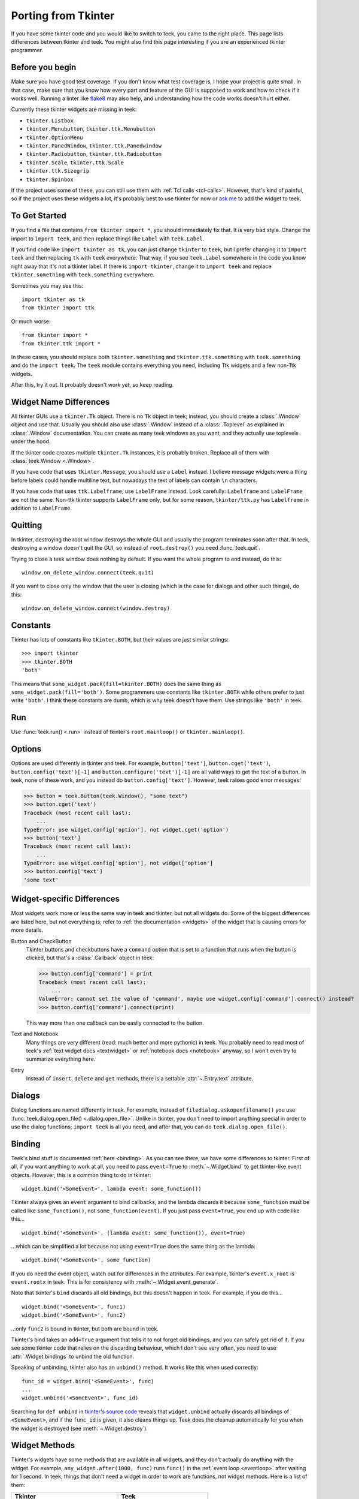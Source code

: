 .. _tkinter:

Porting from Tkinter
====================

If you have some tkinter code and you would like to switch to teek, you came
to the right place. This page lists differences between tkinter and teek.
You might also find this page interesting if you are an experienced tkinter
programmer.


Before you begin
----------------

Make sure you have good test coverage. If you don't know what test coverage is,
I hope your project is quite small. In that case, make sure that you know how
every part and feature of the GUI is supposed to work and how to check if it
works well. Running a linter like flake8_ may also help, and understanding how
the code works doesn't hurt either.

.. _flake8: http://flake8.pycqa.org/en/latest/

Currently these tkinter widgets are missing in teek:

* ``tkinter.Listbox``
* ``tkinter.Menubutton``, ``tkinter.ttk.Menubutton``
* ``tkinter.OptionMenu``
* ``tkinter.PanedWindow``, ``tkinter.ttk.Panedwindow``
* ``tkinter.Radiobutton``, ``tkinter.ttk.Radiobutton``
* ``tkinter.Scale``, ``tkinter.ttk.Scale``
* ``tkinter.ttk.Sizegrip``
* ``tkinter.Spinbox``

If the project uses some of these, you can still use them with
:ref:`Tcl calls <tcl-calls>`. However, that's kind of painful, so if the
project uses these widgets a lot, it's probably best to use tkinter for now or
`ask me <https://github.com/Akuli/teek/issues/new>`_ to add the widget to
teek.


To Get Started
--------------

If you find a file that contains ``from tkinter import *``, you should
immediately fix that. It is very bad style. Change the import to
``import teek``, and then replace things like ``Label`` with
``teek.Label``.

If you find code like ``import tkinter as tk``, you can just change ``tkinter``
to ``teek``, but I prefer changing it to ``import teek`` and then replacing
``tk`` with ``teek`` everywhere. That way, if you see ``teek.Label`` somewhere
in the code you know right away that it's not a tkinter label. If there is
``import tkinter``, change it to ``import teek`` and replace
``tkinter.something`` with ``teek.something`` everywhere.

Sometimes you may see this::

    import tkinter as tk
    from tkinter import ttk

Or much worse::

    from tkinter import *
    from tkinter.ttk import *

In these cases, you should replace both ``tkinter.something`` and
``tkinter.ttk.something`` with ``teek.something`` and do the
``import teek``. The ``teek`` module contains everything you need, including
Ttk widgets and a few non-Ttk widgets.

After this, try it out. It probably doesn't work yet, so keep reading.


Widget Name Differences
-----------------------

All tkinter GUIs use a ``tkinter.Tk`` object. There is no ``Tk`` object in
teek; instead, you should create a :class:`.Window` object and use that.
Usually you should also use :class:`.Window` instead of a :class:`.Toplevel` as
explained in :class:`.Window` documentation. You can create as many teek
windows as you want, and they actually use toplevels under the hood.

If the tkinter code creates multiple ``tkinter.Tk`` instances, it is probably
broken. Replace all of them with :class:`teek.Window <.Window>`.

If you have code that uses ``tkinter.Message``, you should use a ``Label``
instead. I believe message widgets were a thing before labels could handle
multiline text, but nowadays the text of labels can contain ``\n`` characters.

If you have code that uses ``ttk.Labelframe``, use ``LabelFrame`` instead. Look
carefully: ``Labelframe`` and ``LabelFrame`` are not the same. Non-ttk tkinter
supports ``LabelFrame`` only, but for some reason, ``tkinter/ttk.py`` has
``Labelframe`` in addition to ``LabelFrame``.


Quitting
--------

In tkinter, destroying the root window destroys the whole GUI and usually the
program terminates soon after that. In teek, destroying a window doesn't
quit the GUI, so instead of ``root.destroy()`` you need :func:`teek.quit`.

Trying to close a teek window does nothing by default. If you want the whole
program to end instead, do this::

    window.on_delete_window.connect(teek.quit)

If you want to close only the window that the user is closing (which is the
case for dialogs and other such things), do this::

    window.on_delete_window.connect(window.destroy)


Constants
---------

Tkinter has lots of constants like ``tkinter.BOTH``, but their values are just
similar strings::

    >>> import tkinter
    >>> tkinter.BOTH
    'both'

This means that ``some_widget.pack(fill=tkinter.BOTH)`` does the same thing as
``some_widget.pack(fill='both')``. Some programmers use constants like
``tkinter.BOTH`` while others prefer to just write ``'both'``. I think these
constants are dumb, which is why teek doesn't have them. Use strings like
``'both'`` in teek.


Run
---

Use :func:`teek.run() <.run>` instead of tkinter's ``root.mainloop()``
or ``tkinter.mainloop()``.


Options
-------

Options are used differently in tkinter and teek. For example,
``button['text']``, ``button.cget('text')``, ``button.config('text')[-1]`` and
``button.configure('text')[-1]`` are all valid ways to get the text of a button.
In teek, none of these work, and you instead do ``button.config['text']``.
However, teek raises good error messages:

>>> button = teek.Button(teek.Window(), "some text")
>>> button.cget('text')
Traceback (most recent call last):
    ...
TypeError: use widget.config['option'], not widget.cget('option')
>>> button['text']
Traceback (most recent call last):
    ...
TypeError: use widget.config['option'], not widget['option']
>>> button.config['text']
'some text'


Widget-specific Differences
---------------------------

Most widgets work more or less the same way in teek and tkinter, but not all
widgets do. Some of the biggest differences are listed here, but not everything
is; refer to :ref:`the documentation <widgets>` of the widget that is causing
errors for more details.

Button and CheckButton
    Tkinter buttons and checkbuttons have a ``command`` option that is set to a
    function that runs when the button is clicked, but that's a
    :class:`.Callback` object in teek:

    >>> button.config['command'] = print
    Traceback (most recent call last):
        ...
    ValueError: cannot set the value of 'command', maybe use widget.config['command'].connect() instead?
    >>> button.config['command'].connect(print)

    This way more than one callback can be easily connected to the button.

Text and Notebook
    Many things are very different (read: much better and more pythonic) in
    teek. You probably need to read most of teek's
    :ref:`text widget docs <textwidget>` or :ref:`notebook docs <notebook>`
    anyway, so I won't even try to summarize everything here.

Entry
    Instead of ``insert``, ``delete`` and ``get`` methods, there is a settable
    :attr:`~.Entry.text` attribute.


Dialogs
-------

Dialog functions are named differently in teek. For example, instead of
``filedialog.askopenfilename()`` you use
:func:`teek.dialog.open_file() <.dialog.open_file>`. Unlike in tkinter, you don't
need to import anything special in order to use the dialog functions;
``import teek`` is all you need, and after that, you can do
``teek.dialog.open_file()``.


.. _tkinter-binding:

Binding
-------

Teek's bind stuff is documented :ref:`here <binding>`. As you can see there,
we have some differences to tkinter. First of all, if you want anything to work
at all, you need to pass ``event=True`` to :meth:`~.Widget.bind` to get
tkinter-like event objects. However, this is a common thing to do in tkinter::

    widget.bind('<SomeEvent>', lambda event: some_function())

Tkinter always gives an ``event`` argument to bind callbacks, and the lambda
discards it because ``some_function`` must be called like ``some_function()``,
not ``some_function(event)``. If you just pass ``event=True``, you end up with
code like this...
::

    widget.bind('<SomeEvent>', (lambda event: some_function()), event=True)

...which can be simplified a lot because not using ``event=True`` does the same
thing as the lambda::

    widget.bind('<SomeEvent>', some_function)

If you do need the event object, watch out for differences in the attributes.
For example, tkinter's ``event.x_root`` is ``event.rootx`` in teek. This is
for consistency with :meth:`~.Widget.event_generate`.

Note that tkinter's ``bind`` discards all old bindings, but this doesn't happen
in teek. For example, if you do this...
::

    widget.bind('<SomeEvent>', func1)
    widget.bind('<SomeEvent>', func2)

...only ``func2`` is bound in tkinter, but both are bound in teek.

Tkinter's bind takes an ``add=True`` argument that tells it to not forget old
bindings, and you can safely get rid of it. If you see some tkinter code that
relies on the discarding behaviour, which I don't see very often, you need to
use :attr:`.Widget.bindings` to unbind the old function.

Speaking of unbinding, tkinter also has an ``unbind()`` method. It works like
this when used correctly::

    func_id = widget.bind('<SomeEvent>', func)
    ...
    widget.unbind('<SomeEvent>', func_id)

Searching for ``def unbind`` in
`tkinter's source code <https://github.com/python/cpython/blob/master/Lib/tkinter/__init__.py>`_
reveals that ``widget.unbind`` actually discards all bindings of
``<SomeEvent>``, and if the ``func_id`` is given, it also cleans things up.
Teek does the cleanup automatically for you when the widget is destroyed
(see :meth:`~.Widget.destroy`).


Widget Methods
--------------

Tkinter's widgets have some methods that are available in all widgets, and they
don't actually do anything with the widget. For example,
``any_widget.after(1000, func)`` runs ``func()`` in the
:ref:`event loop <eventloop>` after waiting for 1 second. In teek, things
that don't need a widget in order to work are functions, not widget methods.
Here is a list of them:

+-------------------------------------------+-------------------------------+
| Tkinter                                   | Teek                          |
+===========================================+===============================+
| ``any_widget.after(milliseconds, cb)``    | :func:`teek.after`            |
+-------------------------------------------+-------------------------------+
| ``any_widget.after_idle(cb)``             | :func:`teek.after_idle`       |
+-------------------------------------------+-------------------------------+
| ``any_widget.update()``                   | :func:`teek.update`           |
+-------------------------------------------+-------------------------------+
| ``any_widget.tk.call()``                  | :func:`teek.tcl_call`         |
+-------------------------------------------+-------------------------------+
| ``any_widget.tk.eval()``                  | :func:`teek.tcl_eval`         |
+-------------------------------------------+-------------------------------+
| ``any_widget.tk.createcommand()``         | :func:`teek.create_command`   |
+-------------------------------------------+-------------------------------+
| ``any_widget.tk.deletecommand()``         | :func:`teek.delete_command`   |
+-------------------------------------------+-------------------------------+
| ``any_widget.mainloop()``                 | :func:`teek.run`              |
+-------------------------------------------+-------------------------------+
| ``root.destroy()``                        | :func:`teek.quit`             |
+-------------------------------------------+-------------------------------+

There are also some things that must be done with ``any_widget.tk.call()`` in
tkinter, but teek has nicer support for them:

+-----------------------------------------------+--------------------------------+
| Tkinter                                       | Teek                           |
+===============================================+================================+
| ``any_widget.call('tk', 'windowingsystem')``  | :func:`teek.windowingsystem`   |
+-----------------------------------------------+--------------------------------+


Variable Objects
----------------

``DoubleVar`` is :class:`.FloatVar` in teek because not all python users
know that ``double`` means a precise ``float`` in programming languages like C.
Other variable classes have same names.

There is no ``trace()`` method, but there is a
:attr:`~.TclVariable.write_trace` attribute.


Font Objects
------------

Tkinter has one font class, ``tkinter.font.Font``, which represents a font that
has a name in Tcl. There are two font classes in teek, and usually you
should use :class:`.NamedFont` in teek when ``tkinter.font.Font`` is used in
tkinter. See :ref:`font documentation <font-objs>` for details.


Tcl Calls
---------

In tkinter, you might see code like this::

    if root.tk.call('tk', 'windowingsystem') == 'aqua':
        ...some mac specific code...

Here ``root.tk.call('tk', 'windowingsystem')`` calls ``tk windowingsystem`` in
Tcl, and that returns ``'win32'``, ``'aqua'`` or ``'x11'`` as documented in
:man:`tk(3tk)`. Notice that the return type is a string, but it's not specified
anywhere. Teek is more explicit::

    if tk.tcl_call(str, 'tk', 'windowingsystem') == 'aqua':
        ...

``1.2 == '1.2'`` is false in python, but there is no distinction like that in
Tcl; all objects are essentially strings, and ``1.2`` is literally the same
thing as ``'1.2'``. There is no good way to figure out what type tkinter's
``root.tk.call`` will return, and it's easiest to try it and see.

Teek gets rid of this problem by requiring explicit return types everywhere.
If you want a Tcl call to return a string, you pass it ``str``. See
:ref:`tcl-calls` for more documentation.
